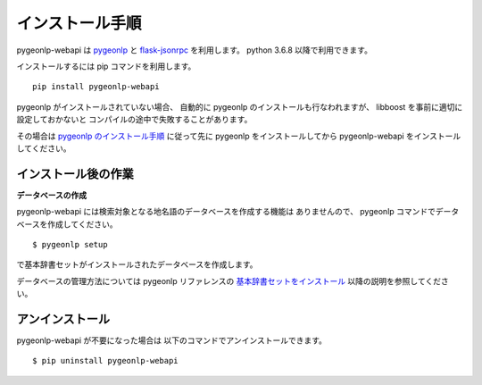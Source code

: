 .. _install_pygeonlp_webapi:

インストール手順
================

pygeonlp-webapi は
`pygeonlp <https://github.com/geonlp-platform/pygeonlp>`_ と
`flask-jsonrpc <https://github.com/cenobites/flask-jsonrpc>`_
を利用します。
python 3.6.8 以降で利用できます。

インストールするには pip コマンドを利用します。 ::

  pip install pygeonlp-webapi

pygeonlp がインストールされていない場合、
自動的に pygeonlp のインストールも行なわれますが、
libboost を事前に適切に設定しておかないと
コンパイルの途中で失敗することがあります。

その場合は
`pygeonlp のインストール手順 <https://pygeonlp.readthedocs.io/latest/install.html>`_
に従って先に pygeonlp をインストールしてから 
pygeonlp-webapi をインストールしてください。


.. _setup_pygeonlp_webapi:

インストール後の作業
--------------------

**データベースの作成**

pygeonlp-webapi には検索対象となる地名語のデータベースを作成する機能は
ありませんので、 pygeonlp コマンドでデータベースを作成してください。 ::

  $ pygeonlp setup

で基本辞書セットがインストールされたデータベースを作成します。

データベースの管理方法については pygeonlp リファレンスの
`基本辞書セットをインストール <https://pygeonlp.readthedocs.io/latest/cli.html#cli-setup>`_
以降の説明を参照してください。


アンインストール
----------------

pygeonlp-webapi が不要になった場合は
以下のコマンドでアンインストールできます。 ::

  $ pip uninstall pygeonlp-webapi
